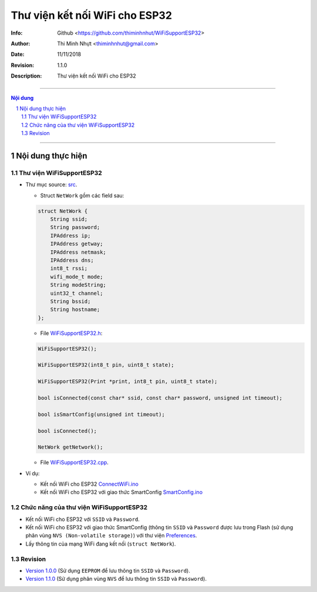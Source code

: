################################
Thư viện kết nối WiFi cho ESP32
################################

:Info: Github <https://github.com/thiminhnhut/WiFiSupportESP32>
:Author: Thi Minh Nhựt <thiminhnhut@gmail.com>
:Date: $Date: 11/11/2018 $
:Revision: $Revision: 1.1.0 $
:Description: Thư viện kết nối WiFi cho ESP32

===============================================================

.. sectnum::

.. contents:: Nội dung

===============================================================

Nội dung thực hiện
******************

Thư viện WiFiSupportESP32
=============================

* Thư mục source: `src <https://github.com/thiminhnhut/WiFiSupportESP32/blob/master/src>`_.

  * Struct ``NetWork`` gồm các field sau:

  .. code::

    struct NetWork {
        String ssid;
        String password;
        IPAddress ip;
        IPAddress getway;
        IPAddress netmask;
        IPAddress dns;
        int8_t rssi;
        wifi_mode_t mode;
        String modeString;
        uint32_t channel;
        String bssid;
        String hostname;
    };

  * File `WiFiSupportESP32.h <https://github.com/thiminhnhut/WiFiSupportESP32/blob/master/src/WiFiSupportESP32.h>`_:

  .. code::

    WiFiSupportESP32();

    WiFiSupportESP32(int8_t pin, uint8_t state);

    WiFiSupportESP32(Print *print, int8_t pin, uint8_t state);

    bool isConnected(const char* ssid, const char* password, unsigned int timeout);

    bool isSmartConfig(unsigned int timeout);

    bool isConnected();

    NetWork getNetwork();

  * File `WiFiSupportESP32.cpp <https://github.com/thiminhnhut/WiFiSupportESP32/blob/master/src/WiFiSupportESP32.cpp>`_.

* Ví dụ:

  * Kết nối WiFi cho ESP32 `ConnectWiFi.ino <https://github.com/thiminhnhut/WiFiSupportESP32/blob/master/examples/ConnectWiFi/ConnectWiFi.ino>`_

  * Kết nối WiFi cho ESP32 với giao thức SmartConfig `SmartConfig.ino <https://github.com/thiminhnhut/WiFiSupportESP32/blob/master/examples/SmartConfig/SmartConfig.ino>`_

Chức năng của thư viện WiFiSupportESP32
===========================================

* Kết nối WiFi cho ESP32 với ``SSID`` và ``Password``.

* Kết nối WiFi cho ESP32 với giao thức SmartConfig (thông tin ``SSID`` và ``Password`` được lưu trong Flash (sử dụng phân vùng ``NVS (Non-volatile storage)``) với thư viện `Preferences <https://github.com/espressif/arduino-esp32/tree/master/libraries/Preferences>`_.

* Lấy thông tin của mạng WiFi đang kết nối (``struct NetWork``).

Revision
========

* `Version 1.0.0 <https://github.com/thiminhnhut/WiFiSupportESP32/releases/tag/1.0.0>`_ (Sử dụng ``EEPROM`` để lưu thông tin ``SSID`` và ``Password``).

* `Version 1.1.0 <https://github.com/thiminhnhut/WiFiSupportESP32/releases/tag/1.1.0>`_ (Sử dụng phân vùng ``NVS`` để lưu thông tin ``SSID`` và ``Password``).
